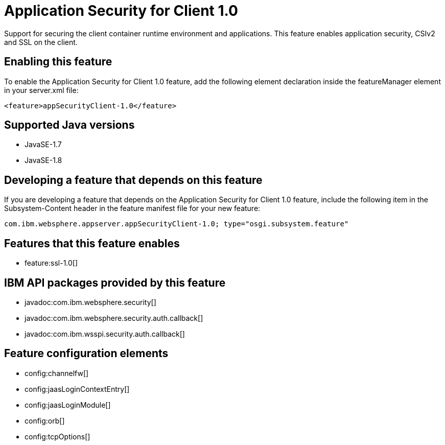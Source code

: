 = Application Security for Client 1.0
:stylesheet: ../feature.css
:linkcss: 
:page-layout: feature
:nofooter: 

Support for securing the client container runtime environment and applications. This feature enables application security, CSIv2 and SSL on the client.

== Enabling this feature
To enable the Application Security for Client 1.0 feature, add the following element declaration inside the featureManager element in your server.xml file:


----
<feature>appSecurityClient-1.0</feature>
----

== Supported Java versions

* JavaSE-1.7
* JavaSE-1.8

== Developing a feature that depends on this feature
If you are developing a feature that depends on the Application Security for Client 1.0 feature, include the following item in the Subsystem-Content header in the feature manifest file for your new feature:


[source,]
----
com.ibm.websphere.appserver.appSecurityClient-1.0; type="osgi.subsystem.feature"
----

== Features that this feature enables
* feature:ssl-1.0[]

== IBM API packages provided by this feature
* javadoc:com.ibm.websphere.security[]
* javadoc:com.ibm.websphere.security.auth.callback[]
* javadoc:com.ibm.wsspi.security.auth.callback[]

== Feature configuration elements
* config:channelfw[]
* config:jaasLoginContextEntry[]
* config:jaasLoginModule[]
* config:orb[]
* config:tcpOptions[]
